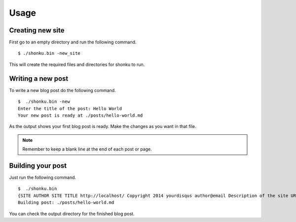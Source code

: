 Usage
======

Creating new site
-------------------
 
First go to an empty directory and run the following command.
::

    $ ./shonku.bin -new_site
	
This will create the required files and directories for shonku to run.

Writing a new post
-------------------

To write a new blog post do the following command.
::

    $  ./shonku.bin -new
    Enter the title of the post: Hello World
    Your new post is ready at ./posts/hello-world.md
	
As the output shows your first blog post is ready. Make the changes as you
want in that file.

.. note:: Remember to keep a blank line at the end of each post or page.


Building your post
------------------

Just run the following command.
::

    $  ./shonku.bin 
    {SITE AUTHOR SITE TITLE http://localhost/ Copyright 2014 yourdisqus author@email Description of the site URL for logo [{/pages/about-me.html About} {/categories/ Categories} {/archive.html Archive}]}
    Building post: ./posts/hello-world.md
	
You can check the output directory for the finished blog post.